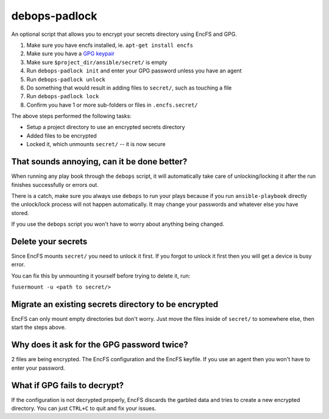 debops-padlock
^^^^^^^^^^^^^^

An optional script that allows you to encrypt your secrets directory using
EncFS and GPG.

1. Make sure you have encfs installed, ie. ``apt-get install encfs``
2. Make sure you have a `GPG keypair <https://alexcabal.com/creating-the-perfect-gpg-keypair/>`_
3. Make sure ``$project_dir/ansible/secret/`` is empty
4. Run ``debops-padlock init`` and enter your GPG password unless you
   have an agent
5. Run ``debops-padlock unlock``
6. Do something that would result in adding files to ``secret/``, such
   as touching a file
7. Run ``debops-padlock lock``
8. Confirm you have 1 or more sub-folders or files in ``.encfs.secret/``

The above steps performed the following tasks:

- Setup a project directory to use an encrypted secrets directory
- Added files to be encrypted
- Locked it, which unmounts ``secret/`` -- it is now secure

That sounds annoying, can it be done better?
--------------------------------------------

When running any play book through the ``debops`` script, it will automatically
take care of unlocking/locking it after the run finishes successfully or errors out.

There is a catch, make sure you always use ``debops`` to run your plays because
if you run ``ansible-playbook`` directly the unlock/lock process will not
happen automatically. It may change your passwords and whatever else you have stored.

If you use the ``debops`` script you won't have to worry about anything being changed.

Delete your secrets
-------------------

Since EncFS mounts ``secret/`` you need to unlock it first. If you
forgot to unlock it first then you will get a device is busy error.

You can fix this by unmounting it yourself before trying to delete it, run:

``fusermount -u <path to secret/>``

Migrate an existing secrets directory to be encrypted
-----------------------------------------------------

EncFS can only mount empty directories but don't worry. Just move the files
inside of ``secret/`` to somewhere else, then start the steps above.

Why does it ask for the GPG password twice?
-------------------------------------------

2 files are being encrypted. The EncFS configuration and the EncFS keyfile.
If you use an agent then you won't have to enter your password.

What if GPG fails to decrypt?
-----------------------------
If the configuration is not decrypted properly, EncFS discards the garbled data
and tries to create a new encrypted directory. You can just ``CTRL+C`` to
quit and fix your issues.


..
 Local Variables:
 mode: rst
 ispell-local-dictionary: "american"
 End:

